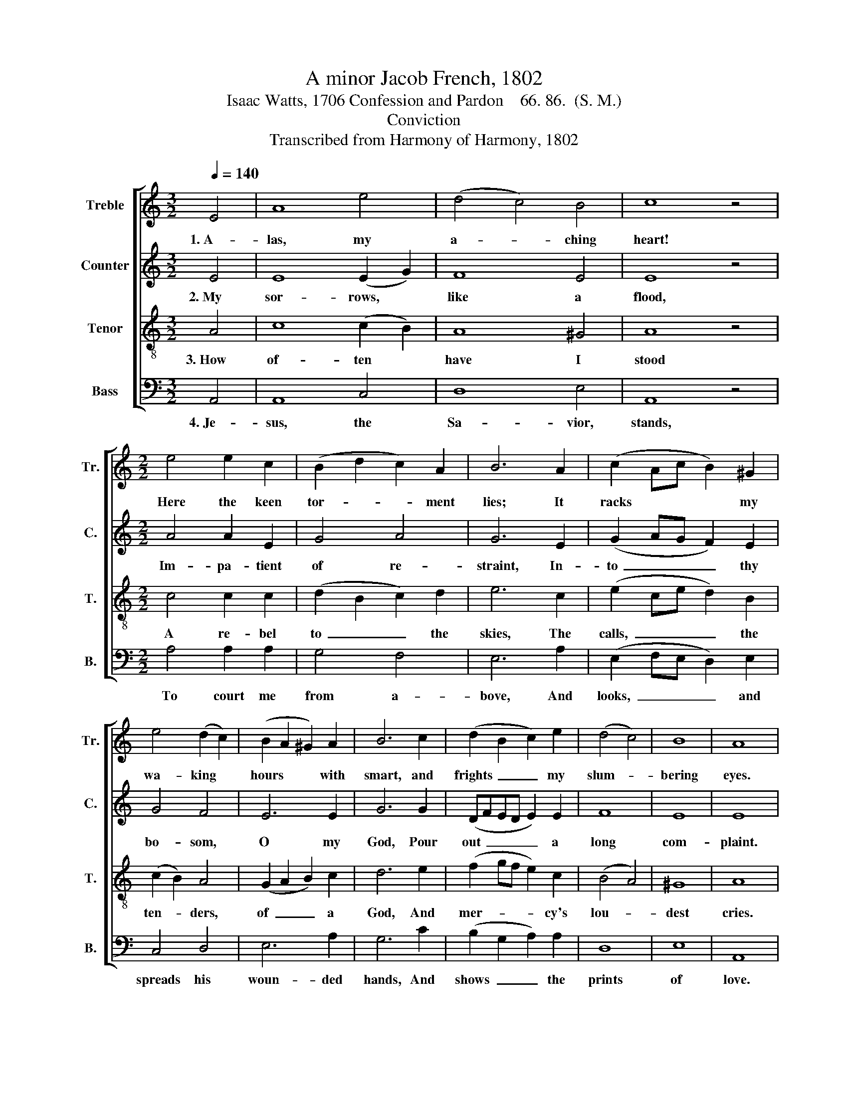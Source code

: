 X:1
T:A minor Jacob French, 1802
T:Isaac Watts, 1706 Confession and Pardon    66. 86.  (S. M.)
T:Conviction
T:Transcribed from Harmony of Harmony, 1802
%%score [ 1 2 3 4 ]
L:1/8
Q:1/4=140
M:3/2
K:C
V:1 treble nm="Treble" snm="Tr."
V:2 treble nm="Counter" snm="C."
V:3 treble-8 nm="Tenor" snm="T."
V:4 bass nm="Bass" snm="B."
V:1
 E4 | A8 e4 | (d4 c4) B4 | c8 z4 |[M:2/2] e4 e2 c2 | (B2 d2 c2) A2 | B6 A2 | (c2 Ac B2) ^G2 | %8
w: 1.~A-|las, my|a- * ching|heart!|Here the keen|tor- * * ment|lies; It|racks * * * my|
 e4 (d2 c2) | (B2 A2 ^G2) A2 | B6 c2 | (d2 B2 c2) e2 | (d4 c4) | B8 | A8 |: %15
w: wa- king *|hours * * with|smart, and|frights~ _ _ my|slum- *|bering|eyes.|
"^Guilt   will   be   hid  no" z8 | z8 |"^more;" z4 e4 | e>d cB c2 d2 | e6 e2 | c2 c2 c2 e2 | %21
w: ||My|griefs * take * vent a-|pace; The|crimes that blot my|
 d4 d4 | e4 (d B3) | (e c3) (A c3) | (d2 c2) B4 | A8 :| %26
w: con- science|o'er Flush *|crim- * son *|in * my|face.|
V:2
 E4 | E8 (E2 G2) | F8 E4 | E8 z4 |[M:2/2] A4 A2 E2 | G4 A4 | G6 E2 | (G2 AG F2) E2 | G4 F4 | %9
w: 2.~My|sor- rows, *|like a|flood,|Im- pa- tient|of re-|straint, In-|to~ _ _ _ thy|bo- som,|
 E6 E2 | G6 G2 | (DFED E2) E2 | F8 | E8 | E8 |: z8 | z8 |"^mine" z4 A4 | G2 E2 E2 G2 | G6 G2 | %20
w: O my|God, Pour|out~ _ _ _ _ a|long|com-|plaint.|||Could|once de- fy the|Lord; Could|
 G2 G2 G2 G2 | G4 G4 | G4 G4 | G4 F4 | F4 E4 | E8 :| %26
w: rush with vio- lence|on to|sin In|pre- sence|of thy|sword.|
V:3
 A4 | c8 (c2 B2) | A8 ^G4 | A8 z4 |[M:2/2] c4 c2 c2 | (d2 B2 c2) d2 | e6 c2 | (e2 ce d2) B2 | %8
w: 3.~How|of- ten *|have I|stood|A re- bel|to~ _ _ the|skies, The|calls,~ _ _ _ the|
 (c2 B2) A4 | (G2 A2 B2) c2 | d6 e2 | (f2 gf e2) c2 | (B4 A4) | ^G8 | A8 |: %15
w: ten- * ders,|of~ _ _ a|God, And|mer- * * * cy's|lou- *|dest|cries.|
"^He       of –  fers  all  his""^This  im–pious heart of" z8 | z8 |"^grace," z4 c4 | %18
w: ||And|
 B2 ^G2 A2 B2 | c6 c2 | e2 e2 e2 c2 | (d2 B2) (3(G2 A2 B2) | c4 (B d3) | (c e3) (c A3) | %24
w: all his heav'n to|me; Of-|fers! But 'tis to|sense- * less * *|brass, That *|can- * not *|
 (B2 A2) ^G4 | A8 :| %26
w: feel * nor|see.|
V:4
 A,,4 | A,,8 C,4 | D,8 E,4 | A,,8 z4 |[M:2/2] A,4 A,2 A,2 | G,4 F,4 | E,6 A,2 | %7
w: 4.~Je-|sus, the|Sa- vior,|stands,|To court me|from a-|bove, And|
 (E,2 F,E, D,2) E,2 | C,4 D,4 | E,6 A,2 | G,6 C2 | (B,2 G,2 A,2) A,2 | D,8 | E,8 | A,,8 |: z4 A,4 | %16
w: looks,~ _ _ _ and|spreads his|woun- ded|hands, And|shows~ _ _ the|prints|of|love.|But|
 G,2 E,2 C,2 D,2 | E,4 A,4 | E,2 E,2 A,2 G,2 | C,6 C,2 | C,2 C,2 C,2 C,2 | G,4 G,4 | C,4 G,4 | %23
w: I, a stu- pid|fool, How|long have I with-|stood The|bles- sings pur- chased|with his|soul, And|
 C,4 F,4 | D,4 E,4 | %25
w: paid for|all in|
"^5. Lord, 'tis against Thy face\nMy sins like arrows rise,\nAnd yet, and yet (O matchless grace!)\nThy thunder silent lies.\nO shall I never feel\nThe meltings of Thy love! \nAm I of such hell-hardened steel\nThat mercy cannot move ?\n""^6. Now, for one powerful glance,\nDear Savior, from Thy face!\nThis rebel heart no more withstands,\nBut sinks beneath Thy grace.\nOvercome by dying love I fall;\nHere at Thy cross I lie:\nAnd throw my flesh, my soul, my all,\nAnd weep, and love, and die.\n" A,,8 :| %26
w: blood!|

